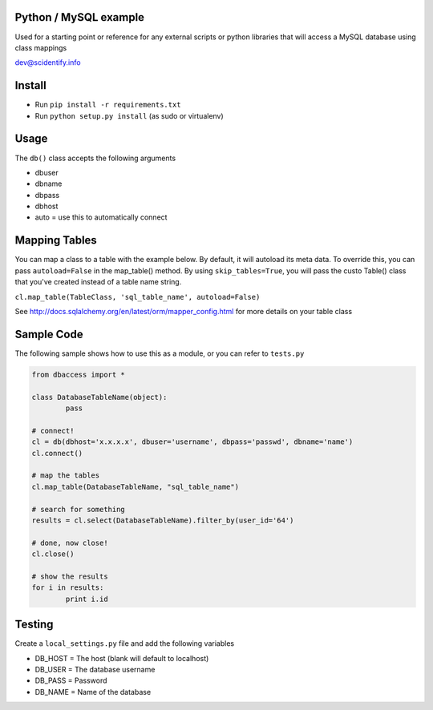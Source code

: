 Python / MySQL example
----------------------
Used for a starting point or reference for any external scripts or python libraries that will access a 
MySQL database using class mappings

dev@scidentify.info

Install 
--------
* Run ``pip install -r requirements.txt``
* Run ``python setup.py install`` (as sudo or virtualenv)


Usage
-----
The ``db()`` class accepts the following arguments

* dbuser
* dbname
* dbpass
* dbhost
* auto = use this to automatically connect

Mapping Tables
--------------
You can map a class to a table with the example below. By default, it will autoload its meta data. 
To override this, you can pass ``autoload=False`` in the map_table() method. 
By using ``skip_tables=True``, you will pass the custo Table() class that you've created instead of a
table name string.

``cl.map_table(TableClass, 'sql_table_name', autoload=False)``

See http://docs.sqlalchemy.org/en/latest/orm/mapper_config.html for more details on your table class

Sample Code 
-----------
The following sample shows how to use this as a module, or you can refer to ``tests.py``

.. code-block:: python
	
	from dbaccess import *

	class DatabaseTableName(object):
		pass

	# connect!
	cl = db(dbhost='x.x.x.x', dbuser='username', dbpass='passwd', dbname='name')
	cl.connect()

	# map the tables
	cl.map_table(DatabaseTableName, "sql_table_name")

	# search for something
	results = cl.select(DatabaseTableName).filter_by(user_id='64')

	# done, now close!
	cl.close()

	# show the results
	for i in results:
		print i.id




Testing
-------
Create a ``local_settings.py`` file and add the following variables

* DB_HOST = The host (blank will default to localhost)
* DB_USER = The database username
* DB_PASS = Password
* DB_NAME = Name of the database
